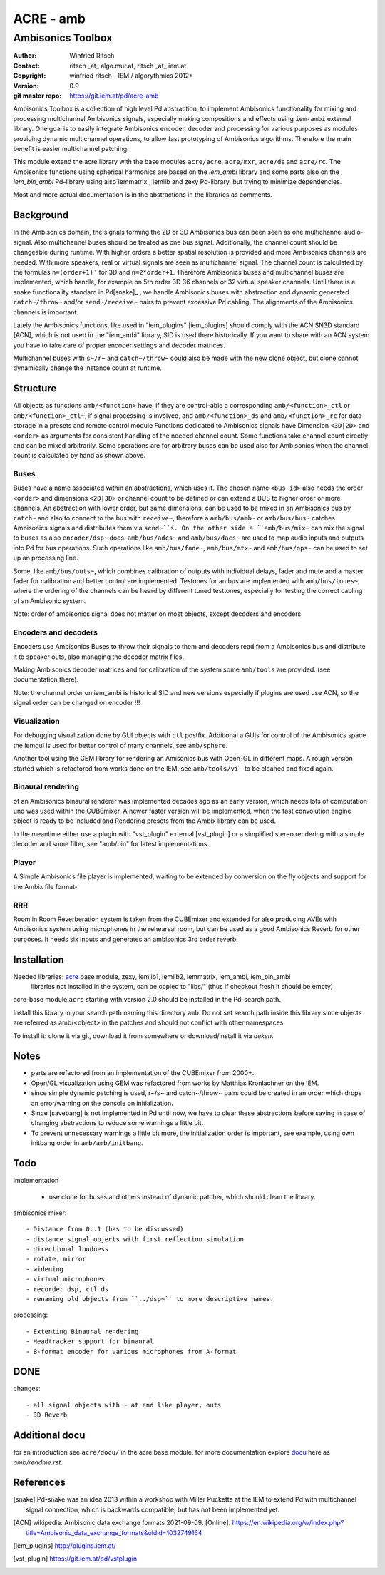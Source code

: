 ==========
ACRE - amb
==========
------------------
Ambisonics Toolbox
------------------

:Author: Winfried Ritsch
:Contact: ritsch _at_ algo.mur.at, ritsch _at_ iem.at
:Copyright: winfried ritsch - IEM / algorythmics 2012+
:Version: 0.9
:git master repo: https://git.iem.at/pd/acre-amb

Ambisonics Toolbox is a collection of high level Pd abstraction, to implement Ambisonics functionality for mixing and processing multichannel Ambisonics signals, especially making compositions and effects using ``iem-ambi`` external library.
One goal is to easily integrate Ambisonics encoder, decoder and processing for various purposes as modules providing dynamic multichannel operations, to allow fast prototyping of Ambisonics algorithms. 
Therefore the main benefit is easier multichannel patching.

This module extend the acre library with the base modules ``acre/acre``, ``acre/mxr``, ``acre/ds`` and ``acre/rc``.
The Ambisonics functions using spherical harmonics are based on the `iem_ambi` library and some parts also on the `iem_bin_ambi` Pd-library using also`iemmatrix`, iemlib and zexy Pd-library, but trying to minimize dependencies.

Most and more actual documentation is in the abstractions in the libraries as comments.

Background
----------

In the Ambisonics domain, the signals forming the 2D or 3D Ambisonics bus can been seen as one multichannel audio-signal. 
Also multichannel buses should be treated as one bus signal.
Additionally, the channel count should be changeable during runtime.
With higher orders a better spatial resolution is provided and more Ambisonics channels are needed.
With more speakers, real or virtual signals are seen as multichannel signal.
The channel count is calculated by the formulas ``n=(order+1)²`` for 3D and ``n=2*order+1``.
Therefore Ambisonics buses and multichannel buses are implemented, which handle, for example on 5th order 3D 36 channels or 32 virtual speaker channels.
Until there is a snake functionality standard in Pd[snake]_ , we handle Ambisonics buses with abstraction and dynamic generated ``catch~/throw~`` and/or ``send~/receive~`` pairs to prevent excessive Pd cabling.
The alignments of the Ambisonics channels is important. 

Lately the Ambisonics functions, like used in "iem_plugins" [iem_plugins] should comply with the ACN SN3D standard [ACN], which is not used in the "iem_ambi" library, SID is used there historically. 
If you want to share with an ACN system you have to take care of proper encoder settings and decoder matrices.

Multichannel buses with ``s~/r~`` and ``catch~/throw~`` could also be made with the new clone object, but clone cannot dynamically change the instance count at runtime.

Structure
---------

All objects as functions ``amb/<function>`` have, if they are control-able a corresponding ``amb/<function>_ctl`` or  ``amb/<function>_ctl~``, if signal processing is involved, and ``amb/<function>_ds`` and ``amb/<function>_rc`` for data storage in a presets and remote control module 
Functions dedicated to Ambisonics signals have Dimension ``<3D|2D>`` and ``<order>`` as arguments for consistent handling of the needed channel count. Some functions take channel count directly and can be mixed arbitrarily.
Some operations are for arbitrary buses can be used also for Ambisonics when the channel count is calculated by hand as shown above.

Buses
.....

Buses have a name associated within an abstractions, which uses it. The chosen name ``<bus-id>`` also needs the order ``<order>`` and dimensions ``<2D|3D>`` or channel count to be defined or can extend a BUS to higher order or more channels.
An abstraction with lower order, but same dimensions, can be used to be mixed in an Ambisonics bus by ``catch~`` and also to connect to the bus with ``receive~``, therefore a ``amb/bus/amb~`` or ``amb/bus/bus~`` catches Ambisonics signals and distributes them via ``send~``s.
On the other side a ``amb/bus/mix~`` can mix the signal to buses as also ``encoder/dsp~`` does.
``amb/bus/adcs~`` and ``amb/bus/dacs~`` are used to map audio inputs and outputs into Pd for bus operations.
Such operations like ``amb/bus/fade~``, ``amb/bus/mtx~`` and ``amb/bus/ops~`` can be used to set up an processing line.

Some, like ``amb/bus/outs~``, which combines calibration of outputs with individual delays, fader and mute and a master fader for calibration and better control are implemented.
Testones for an bus are implemented with ``amb/bus/tones~``, where the ordering of the channels can be heard by different tuned testtones, especially for testing the correct cabling of an Ambisonic system.

Note: order of ambisonics signal does not matter on most objects, except decoders and encoders

Encoders and decoders
.....................

Encoders use Ambisonics Buses to throw their signals to them and decoders read from a Ambisonics bus and distribute it to speaker outs, also managing the decoder matrix files.

Making Ambisonics decoder matrices and for calibration of the system some ``amb/tools`` are provided. (see documentation there).

Note: the channel order on iem_ambi is historical SID and new versions especially if plugins are used use ACN, so the signal order can be changed on encoder !!!

Visualization
.............

For debugging visualization done by GUI objects with ``ctl`` postfix.
Additional a GUIs for control of the Ambisonics space the iemgui is used for better control of many channels, see ``amb/sphere``.

Another tool using the GEM library for rendering an Amisonics bus with Open-GL in different maps. A rough version started which is refactored from works done  on the IEM, see ``amb/tools/vi`` - to be cleaned and fixed again.

Binaural rendering
..................

of an Ambisonics binaural renderer was implemented decades ago as an early version, which needs lots of computation und was used within the CUBEmixer.
A newer faster version will be implemented, when the fast convolution engine object is ready to be included and Rendering presets from the Ambix library can be used.

In the meantime either use a plugin with "vst_plugin" external [vst_plugin] or a simplified stereo rendering with a simple decoder and some filter, see "amb/bin" for latest implementations

Player
......

A Simple Ambisonics file player is implemented, waiting to be extended by conversion on the fly objects and support for the Ambix file format-

RRR
...

Room in Room Reverberation system is taken from the CUBEmixer and extended for also producing AVEs with Ambisonics system using microphones in the rehearsal room, but can be used as a good Ambisonics Reverb for other purposes. It needs six inputs and generates an ambisonics 3rd order reverb.


Installation
------------

Needed libraries: acre_ base module, zexy, iemlib1, iemlib2, iemmatrix, iem_ambi, iem_bin_ambi
 libraries not installed in the system, can be copied to "libs/"
 (thus if checkout fresh it should be empty)

.. _acre: https://git.iem.at/pd/acre

acre-base module ``acre`` starting with version 2.0 should be installed in the Pd-search path.

Install this library in your search path naming this directory ``amb``. 
Do not set search path inside this library since objects are referred as amb/<object> in the patches and should not conflict
with other namespaces.

To install it: clone it via git, download it from somewhere or download/install it via `deken`.

Notes
-----

- parts are refactored from an implementation of the CUBEmixer from 2000+.

- Open/GL visualization using GEM was refactored from works by Matthias Kronlachner on the IEM.

- since simple dynamic patching is used, r~/s~ and catch~/throw~ pairs could be created in an order which drops an error/warning on the console on initialization.

- Since [savebang] is not implemented in Pd until now, we have to clear these abstractions before saving in case of changing abstractions to reduce some warnings a little bit.

- To prevent unnecessary warnings a little bit more, the initialization order is important, see example, using own initbang order in ``amb/amb/initbang``.

Todo
----

implementation

 - use clone for buses and others instead of dynamic patcher, which should clean the library.

ambisonics mixer::

 - Distance from 0..1 (has to be discussed)
 - distance signal objects with first reflection simulation
 - directional loudness
 - rotate, mirror
 - widening
 - virtual microphones
 - recorder dsp, ctl ds
 - renaming old objects from ``../dsp~`` to more descriptive names.

processing::

 - Extenting Binaural rendering 
 - Headtracker support for binaural
 - B-format encoder for various microphones from A-format

DONE
----
 
changes::

 - all signal objects with ~ at end like player, outs
 - 3D-Reverb

Additional docu
---------------

for an introduction see ``acre/docu/``  in the acre base module.
for more documentation explore docu_ here as `amb/readme.rst`.

.. _docu: docu/

.. _`../docu/acre_intro.rst`: acre_acre.rst

References
----------

.. [snake] Pd-snake was an idea 2013 within a workshop with Miller Puckette at the IEM to extend Pd with multichannel signal connection, which is backwards compatible, but has not been implemented yet.

.. [ACN] wikipedia: Ambisonic data exchange formats 2021-09-09.  [Online].  https://en.wikipedia.org/w/index.php?title=Ambisonic_data_exchange_formats&oldid=1032749164

.. [iem_plugins] http://plugins.iem.at/

.. [vst_plugin] https://git.iem.at/pd/vstplugin
